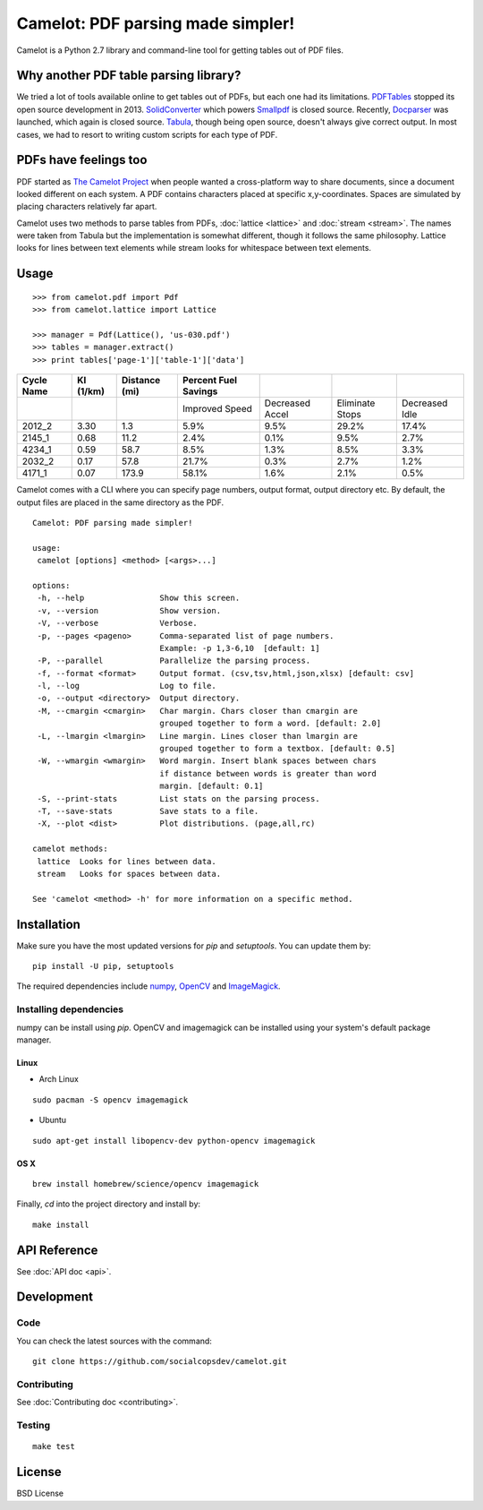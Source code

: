 .. camelot documentation master file, created by
   sphinx-quickstart on Tue Jul 19 13:44:18 2016.
   You can adapt this file completely to your liking, but it should at least
   contain the root `toctree` directive.

==================================
Camelot: PDF parsing made simpler!
==================================

Camelot is a Python 2.7 library and command-line tool for getting tables out of PDF files.

Why another PDF table parsing library?
======================================

We tried a lot of tools available online to get tables out of PDFs, but each one had its limitations. `PDFTables`_ stopped its open source development in 2013. `SolidConverter`_ which powers `Smallpdf`_ is closed source. Recently, `Docparser`_ was launched, which again is closed source. `Tabula`_, though being open source, doesn't always give correct output. In most cases, we had to resort to writing custom scripts for each type of PDF.

.. _PDFTables: https://pdftables.com/
.. _SolidConverter: http://www.soliddocuments.com/pdf/-to-word-converter/304/1
.. _Smallpdf: smallpdf.com
.. _Docparser: https://docparser.com/
.. _Tabula: http://tabula.technology/

PDFs have feelings too
======================

PDF started as `The Camelot Project`_ when people wanted a cross-platform way to share documents, since a document looked different on each system. A PDF contains characters placed at specific x,y-coordinates. Spaces are simulated by placing characters relatively far apart.

Camelot uses two methods to parse tables from PDFs, :doc:`lattice <lattice>` and :doc:`stream <stream>`. The names were taken from Tabula but the implementation is somewhat different, though it follows the same philosophy. Lattice looks for lines between text elements while stream looks for whitespace between text elements.

.. _The Camelot Project: http://www.planetpdf.com/planetpdf/pdfs/warnock_camelot.pdf

Usage
=====

::

    >>> from camelot.pdf import Pdf
    >>> from camelot.lattice import Lattice

    >>> manager = Pdf(Lattice(), 'us-030.pdf')
    >>> tables = manager.extract()
    >>> print tables['page-1']['table-1']['data']

.. csv-table::
   :header: "Cycle Name","KI (1/km)","Distance (mi)","Percent Fuel Savings","","",""

   "","","","Improved Speed","Decreased Accel","Eliminate Stops","Decreased Idle"
   "2012_2","3.30","1.3","5.9%","9.5%","29.2%","17.4%"
   "2145_1","0.68","11.2","2.4%","0.1%","9.5%","2.7%"
   "4234_1","0.59","58.7","8.5%","1.3%","8.5%","3.3%"
   "2032_2","0.17","57.8","21.7%","0.3%","2.7%","1.2%"
   "4171_1","0.07","173.9","58.1%","1.6%","2.1%","0.5%"

Camelot comes with a CLI where you can specify page numbers, output format, output directory etc. By default, the output files are placed in the same directory as the PDF.

::

    Camelot: PDF parsing made simpler!

    usage:
     camelot [options] <method> [<args>...]

    options:
     -h, --help                Show this screen.
     -v, --version             Show version.
     -V, --verbose             Verbose.
     -p, --pages <pageno>      Comma-separated list of page numbers.
                               Example: -p 1,3-6,10  [default: 1]
     -P, --parallel            Parallelize the parsing process.
     -f, --format <format>     Output format. (csv,tsv,html,json,xlsx) [default: csv]
     -l, --log                 Log to file.
     -o, --output <directory>  Output directory.
     -M, --cmargin <cmargin>   Char margin. Chars closer than cmargin are
                               grouped together to form a word. [default: 2.0]
     -L, --lmargin <lmargin>   Line margin. Lines closer than lmargin are
                               grouped together to form a textbox. [default: 0.5]
     -W, --wmargin <wmargin>   Word margin. Insert blank spaces between chars
                               if distance between words is greater than word
                               margin. [default: 0.1]
     -S, --print-stats         List stats on the parsing process.
     -T, --save-stats          Save stats to a file.
     -X, --plot <dist>         Plot distributions. (page,all,rc)

    camelot methods:
     lattice  Looks for lines between data.
     stream   Looks for spaces between data.

    See 'camelot <method> -h' for more information on a specific method.

Installation
============

Make sure you have the most updated versions for `pip` and `setuptools`. You can update them by::

    pip install -U pip, setuptools

The required dependencies include `numpy`_, `OpenCV`_ and `ImageMagick`_.

.. _numpy: http://www.numpy.org/
.. _OpenCV: http://opencv.org/
.. _ImageMagick: http://www.imagemagick.org/script/index.php

Installing dependencies
-----------------------

numpy can be install using `pip`. OpenCV and imagemagick can be installed using your system's default package manager.

Linux
^^^^^

* Arch Linux

::

    sudo pacman -S opencv imagemagick

* Ubuntu

::

    sudo apt-get install libopencv-dev python-opencv imagemagick

OS X
^^^^

::

    brew install homebrew/science/opencv imagemagick

Finally, `cd` into the project directory and install by::

    make install

API Reference
=============

See :doc:`API doc <api>`.

Development
===========

Code
----

You can check the latest sources with the command::

    git clone https://github.com/socialcopsdev/camelot.git

Contributing
------------

See :doc:`Contributing doc <contributing>`.

Testing
-------

::

    make test

License
=======

BSD License